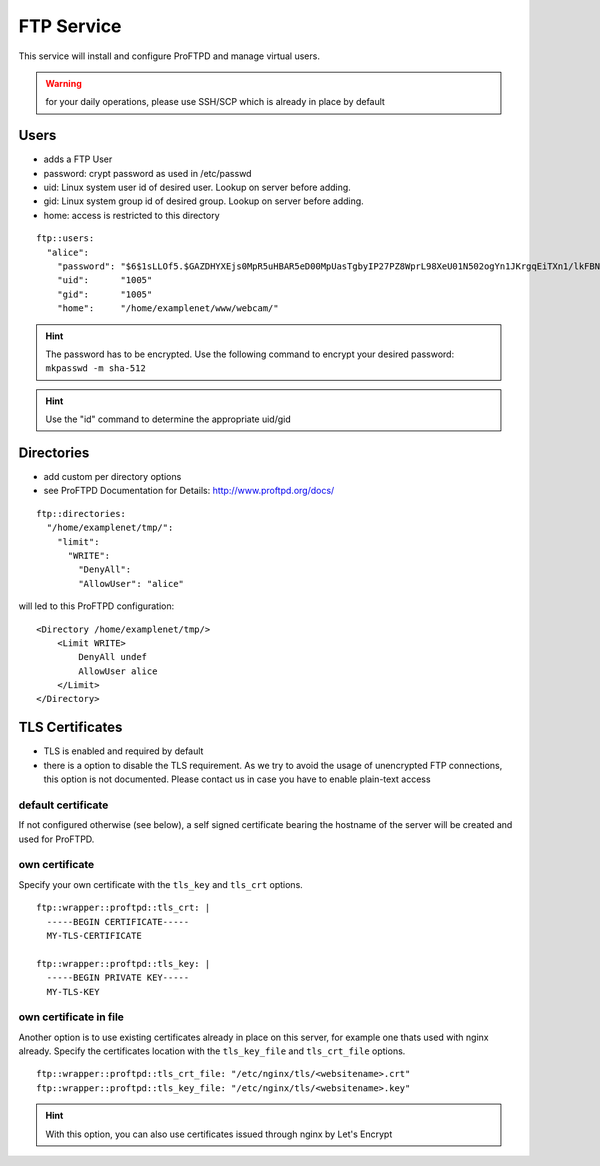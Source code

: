FTP Service
===========

This service will install and configure ProFTPD and manage virtual
users.

.. warning:: for your daily operations, please use SSH/SCP which is already in place by default

Users
-----

-  adds a FTP User
-  password: crypt password as used in /etc/passwd
-  uid: Linux system user id of desired user. Lookup on server before
   adding.
-  gid: Linux system group id of desired group. Lookup on server before
   adding.
-  home: access is restricted to this directory

::

    ftp::users:
      "alice":
        "password": "$6$1sLLOf5.$GAZDHYXEjs0MpR5uHBAR5eD00MpUasTgbyIP27PZ8WprL98XeU01N502ogYn1JKrgqEiTXn1/lkFBNZ46zZHY/"
        "uid":      "1005"
        "gid":      "1005"
        "home":     "/home/examplenet/www/webcam/"

.. hint:: The password has to be encrypted. Use the following command to encrypt your desired password: ``mkpasswd -m sha-512``

.. hint:: Use the "id" command to determine the appropriate uid/gid

Directories
-----------

-  add custom per directory options
-  see ProFTPD Documentation for Details: http://www.proftpd.org/docs/

::

    ftp::directories:
      "/home/examplenet/tmp/":
        "limit":
          "WRITE":
            "DenyAll":
            "AllowUser": "alice"

will led to this ProFTPD configuration:

::

    <Directory /home/examplenet/tmp/>
        <Limit WRITE>
            DenyAll undef
            AllowUser alice
        </Limit>
    </Directory>

TLS Certificates
----------------

- TLS is enabled and required by default
- there is a option to disable the TLS requirement. As we try to avoid the usage of unencrypted FTP connections, this option is not documented. Please contact us in case you have to enable plain-text access

default certificate
^^^^^^^^^^^^^^^^^^^

If not configured otherwise (see below), a self signed certificate bearing the hostname of the server will be created and used for ProFTPD.

own certificate
^^^^^^^^^^^^^^^

Specify your own certificate with the ``tls_key`` and ``tls_crt`` options.

::

    ftp::wrapper::proftpd::tls_crt: |
      -----BEGIN CERTIFICATE-----
      MY-TLS-CERTIFICATE

    ftp::wrapper::proftpd::tls_key: |
      -----BEGIN PRIVATE KEY-----
      MY-TLS-KEY

own certificate in file
^^^^^^^^^^^^^^^^^^^^^^^

Another option is to use existing certificates already in place on this server, for example one thats used with nginx already. Specify the certificates location with the ``tls_key_file`` and ``tls_crt_file`` options.

::

    ftp::wrapper::proftpd::tls_crt_file: "/etc/nginx/tls/<websitename>.crt"
    ftp::wrapper::proftpd::tls_key_file: "/etc/nginx/tls/<websitename>.key"

.. hint:: With this option, you can also use certificates issued through nginx by Let's Encrypt

